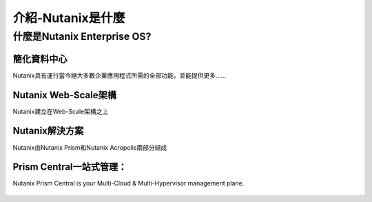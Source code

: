 .. _what_is_nutanix:

---------------
介紹-Nutanix是什麼
---------------

什麼是Nutanix Enterprise OS?
++++++++++++++++++++++++++++++

簡化資料中心
...........................

Nutanix具有運行當今絕大多數企業應用程式所需的全部功能，並能提供更多......

.. figure:: images/what_is_nutanix_01.png

Nutanix Web-Scale架構
..............................

Nutanix建立在Web-Scale架構之上

.. figure:: images/what_is_nutanix_02.png

Nutanix解決方案
....................

Nutanix由Nutanix Prism和Nutanix Acropolis兩部分組成

.. figure:: images/what_is_nutanix_03.png

Prism Central一站式管理：
........................

Nutanix Prism Central is your Multi-Cloud & Multi-Hypervisor management plane.

.. figure:: images/what_is_nutanix_04.png
